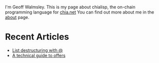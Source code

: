 # #+TITLE: AGG_SIG_ME
#+description: Index of aggsig.me
#+keywords: Chia, Chialisp, Chialisp Tutorials, Chialisp Examples

I'm Geoff Walmsley. This is my page about chialisp, the on-chain programming language for [[https://chia.net][chia.net]]
You can find out more about me in the [[file:about.org::*Contact Links][about]] page.


* Recent Articles

- [[file:lists.org][List destructuring with @]]
- [[file:offers.org][A technical guide to offers]]
